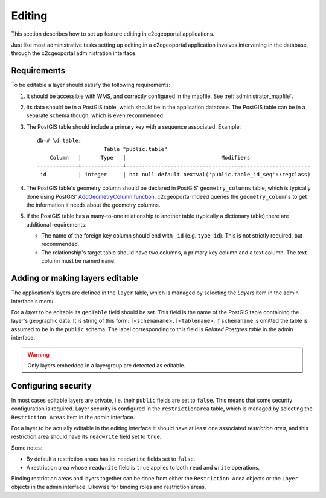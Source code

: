 .. _administrator_editing:

Editing
=======

This section describes how to set up feature editing in c2cgeoportal
applications.

Just like most administrative tasks setting up editing in a c2cgeoportal
application involves intervening in the database, through the c2cgeoportal
administration interface.

Requirements
------------

To be editable a layer should satisfy the following requirements:

1. It should be accessible with WMS, and correctly configured in the
   mapfile. See :ref:`administrator_mapfile`.
2. Its data should be in a PostGIS table, which should be in the
   application database. The PostGIS table can be in a separate
   schema though, which is even recommended.
3. The PostGIS table should include a primary key with a sequence
   associated. Example::
   
       db=# \d table;
                            Table "public.table"
           Column   |      Type   |                              Modifiers
       -------------+-------------+----------------------------------------------------------
        id          | integer     | not null default nextval('public.table_id_seq'::regclass)

4. The PostGIS table's geometry column should be declared in PostGIS'
   ``geometry_columns`` table, which is typically done using PostGIS'
   `AddGeometryColumn function
   <http://postgis.refractions.net/docs/AddGeometryColumn.html>`_. c2cgeoportal
   indeed queries the ``geometry_columns`` to get the information it needs
   about the geometry columns.
5. If the PostGIS table has a many-to-one relationship to another table
   (typically a dictionary table) there are additional requirements:

   * The name of the foreign key column should end with ``_id`` (e.g.
     ``type_id``). This is not strictly required, but recommended.
   * The relationship's target table should have two columns, a
     primary key column and a text column. The text column must
     be named ``name``.


Adding or making layers editable
--------------------------------

The application's layers are defined in the ``layer`` table, which is managed
by selecting the *Layers* item in the admin interface's menu.

For a *layer* to be editable its ``geoTable`` field should be set. This field
is the name of the PostGIS table containing the layer's geographic data.  It is
string of this form: ``[<schemaname>.]<tablename>``.  If ``schemaname`` is
omitted the table is assumed to be in the ``public`` schema.  The label
corresponding to this field is *Related Postgres table* in the admin interface.

.. warning::

    Only layers embedded in a layergroup are detected as editable.
    
Configuring security
--------------------

In most cases editable layers are private, i.e. their ``public`` fields are set
to ``false``. This means that some security configuration is required. Layer
security is configured in the ``restrictionarea`` table, which is managed by
selecting the ``Restriction Areas`` item in the admin interface.

For a layer to be actually editable in the editing interface it should have at
least one associated *restriction area*, and this restriction area should have
its ``readwrite`` field set to ``true``.

Some notes:

* By default a restriction areas has its ``readwrite`` fields set to ``false``.
* A restriction area whose ``readwrite`` field is ``true`` applies to both
  ``read`` and ``write`` operations.

Binding restriction areas and layers together can be done from either the
``Restriction Area`` objects or the ``Layer`` objects in the admin interface.
Likewise for binding roles and restriction areas.
